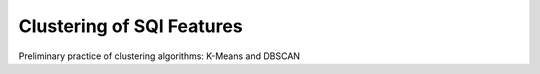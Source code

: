 Clustering of SQI Features
==================
Preliminary practice of clustering algorithms: K-Means and DBSCAN